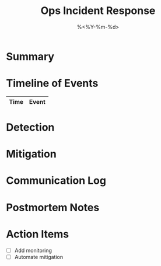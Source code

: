 #+TITLE: Ops Incident Response
#+DATE: %<%Y-%m-%d>
#+FILETAGS: :ops:incident:

* Summary

* Timeline of Events
| Time        | Event |
|-------------+-------|

* Detection

* Mitigation

* Communication Log

* Postmortem Notes

* Action Items
- [ ] Add monitoring
- [ ] Automate mitigation
